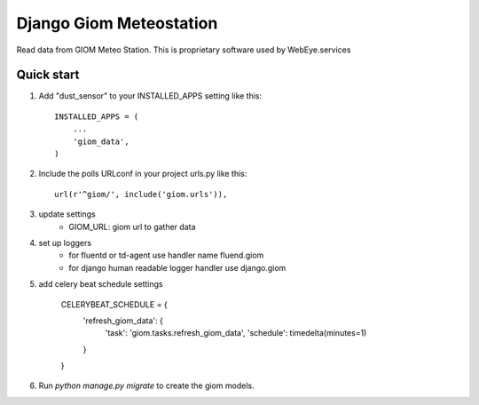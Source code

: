 =====
Django Giom Meteostation
=====

Read data from GIOM Meteo Station. This is proprietary software used by WebEye.services


Quick start
-----------

1. Add "dust_sensor" to your INSTALLED_APPS setting like this::

    INSTALLED_APPS = (
        ...
        'giom_data',
    )

2. Include the polls URLconf in your project urls.py like this::

    url(r'^giom/', include('giom.urls')),

3. update settings
    - GIOM_URL: giom url to gather data

4. set up loggers
    - for fluentd or td-agent  use handler name fluend.giom
    - for django human readable logger handler use django.giom

5. add celery beat schedule settings

    CELERYBEAT_SCHEDULE = {
        'refresh_giom_data': {
            'task': 'giom.tasks.refresh_giom_data',
            'schedule': timedelta(minutes=1)
        }
    }



6. Run `python manage.py migrate` to create the giom models.

